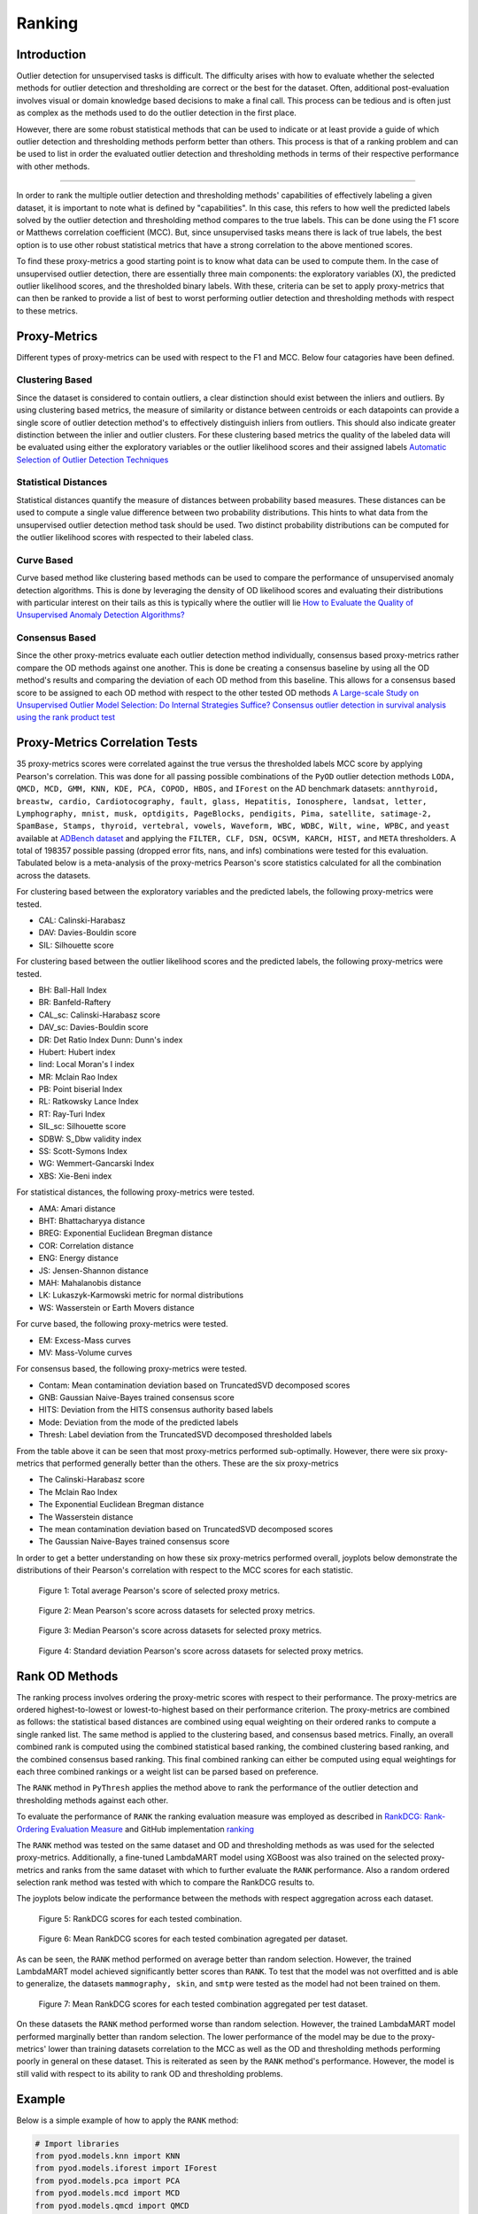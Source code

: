 #########
 Ranking
#########

**************
 Introduction
**************

Outlier detection for unsupervised tasks is difficult. The difficulty
arises with how to evaluate whether the selected methods for outlier
detection and thresholding are correct or the best for the dataset.
Often, additional post-evaluation involves visual or domain knowledge
based decisions to make a final call. This process can be tedious and is
often just as complex as the methods used to do the outlier detection in
the first place.

However, there are some robust statistical methods that can be used to
indicate or at least provide a guide of which outlier detection and
thresholding methods perform better than others. This process is that of
a ranking problem and can be used to list in order the evaluated outlier
detection and thresholding methods in terms of their respective
performance with other methods.

----

In order to rank the multiple outlier detection and thresholding
methods' capabilities of effectively labeling a given dataset, it is
important to note what is defined by "capabilities". In this case, this
refers to how well the predicted labels solved by the outlier detection
and thresholding method compares to the true labels. This can be done
using the F1 score or Matthews correlation coefficient (MCC). But, since
unsupervised tasks means there is lack of true labels, the best option
is to use other robust statistical metrics that have a strong
correlation to the above mentioned scores.

To find these proxy-metrics a good starting point is to know what data
can be used to compute them. In the case of unsupervised outlier
detection, there are essentially three main components: the exploratory
variables (X), the predicted outlier likelihood scores, and the
thresholded binary labels. With these, criteria can be set to apply
proxy-metrics that can then be ranked to provide a list of best to worst
performing outlier detection and thresholding methods with respect to
these metrics.

***************
 Proxy-Metrics
***************

Different types of proxy-metrics can be used with respect to the F1 and
MCC. Below four catagories have been defined.

Clustering Based
================

Since the dataset is considered to contain outliers, a clear distinction
should exist between the inliers and outliers. By using clustering based
metrics, the measure of similarity or distance between centroids or each
datapoints can provide a single score of outlier detection method's to
effectively distinguish inliers from outliers. This should also indicate
greater distinction between the inlier and outlier clusters. For these
clustering based metrics the quality of the labeled data will be
evaluated using either the exploratory variables or the outlier
likelihood scores and their assigned labels `Automatic Selection of
Outlier Detection Techniques
<https://pure.tue.nl/ws/portalfiles/portal/109406381/CSE663_Vishal_Chouksey_31_aug.pdf>`_

Statistical Distances
=====================

Statistical distances quantify the measure of distances between
probability based measures. These distances can be used to compute a
single value difference between two probability distributions. This
hints to what data from the unsupervised outlier detection method task
should be used. Two distinct probability distributions can be computed
for the outlier likelihood scores with respected to their labeled class.

Curve Based
===========

Curve based method like clustering based methods can be used to compare
the performance of unsupervised anomaly detection algorithms. This is
done by leveraging the density of OD likelihood scores and evaluating
their distributions with particular interest on their tails as this is
typically where the outlier will lie `How to Evaluate the Quality of
Unsupervised Anomaly Detection Algorithms?
<https://arxiv.org/abs/1607.01152>`_

Consensus Based
===============

Since the other proxy-metrics evaluate each outlier detection method
individually, consensus based proxy-metrics rather compare the OD
methods against one another. This is done be creating a consensus
baseline by using all the OD method's results and comparing the
deviation of each OD method from this baseline. This allows for a
consensus based score to be assigned to each OD method with respect to
the other tested OD methods `A Large-scale Study on Unsupervised Outlier
Model Selection: Do Internal Strategies Suffice?
<https://arxiv.org/abs/2104.01422>`_ `Consensus outlier detection in
survival analysis using the rank product test
<https://www.biorxiv.org/content/10.1101/421917v1.full>`_

*********************************
 Proxy-Metrics Correlation Tests
*********************************

35 proxy-metrics scores were correlated against the true versus the
thresholded labels MCC score by applying Pearson's correlation. This was
done for all passing possible combinations of the ``PyOD`` outlier
detection methods ``LODA, QMCD, MCD, GMM, KNN, KDE, PCA, COPOD, HBOS,``
and ``IForest`` on the AD benchmark datasets: ``annthyroid, breastw,
cardio, Cardiotocography, fault, glass, Hepatitis, Ionosphere, landsat,
letter, Lymphography, mnist, musk, optdigits, PageBlocks, pendigits,
Pima, satellite, satimage-2, SpamBase, Stamps, thyroid, vertebral,
vowels, Waveform, WBC, WDBC, Wilt, wine, WPBC,`` and ``yeast`` available
at `ADBench dataset
<https://github.com/Minqi824/ADBench/tree/main/adbench/datasets/Classical>`_
and applying the ``FILTER, CLF, DSN, OCSVM, KARCH, HIST,`` and ``META``
thresholders. A total of 198357 possible passing (dropped error fits,
nans, and infs) combinations were tested for this evaluation. Tabulated
below is a meta-analysis of the proxy-metrics Pearson's score statistics
calculated for all the combination across the datasets.

For clustering based between the exploratory variables and the predicted
labels, the following proxy-metrics were tested.

-  CAL: Calinski-Harabasz
-  DAV: Davies-Bouldin score
-  SIL: Silhouette score

For clustering based between the outlier likelihood scores and the
predicted labels, the following proxy-metrics were tested.

-  BH: Ball-Hall Index
-  BR: Banfeld-Raftery
-  CAL_sc: Calinski-Harabasz score
-  DAV_sc: Davies-Bouldin score
-  DR: Det Ratio Index Dunn: Dunn's index
-  Hubert: Hubert index
-  Iind: Local Moran's I index
-  MR: Mclain Rao Index
-  PB: Point biserial Index
-  RL: Ratkowsky Lance Index
-  RT: Ray-Turi Index
-  SIL_sc: Silhouette score
-  SDBW: S_Dbw validity index
-  SS: Scott-Symons Index
-  WG: Wemmert-Gancarski Index
-  XBS: Xie-Beni index

For statistical distances, the following proxy-metrics were tested.

-  AMA: Amari distance
-  BHT: Bhattacharyya distance
-  BREG: Exponential Euclidean Bregman distance
-  COR: Correlation distance
-  ENG: Energy distance
-  JS: Jensen-Shannon distance
-  MAH: Mahalanobis distance
-  LK: Lukaszyk-Karmowski metric for normal distributions
-  WS: Wasserstein or Earth Movers distance

For curve based, the following proxy-metrics were tested.

-  EM: Excess-Mass curves
-  MV: Mass-Volume curves

For consensus based, the following proxy-metrics were tested.

-  Contam: Mean contamination deviation based on TruncatedSVD decomposed
   scores
-  GNB: Gaussian Naive-Bayes trained consensus score
-  HITS: Deviation from the HITS consensus authority based labels
-  Mode: Deviation from the mode of the predicted labels
-  Thresh: Label deviation from the TruncatedSVD decomposed thresholded
   labels

.. csv-table::
    :header-rows: 1
    :file: tables/RankingCorr.csv
    :class: sphinx-datatable

From the table above it can be seen that most proxy-metrics performed
sub-optimally. However, there were six proxy-metrics that performed
generally better than the others. These are the six proxy-metrics

-  The Calinski-Harabasz score
-  The Mclain Rao Index
-  The Exponential Euclidean Bregman distance
-  The Wasserstein distance
-  The mean contamination deviation based on TruncatedSVD decomposed
   scores
-  The Gaussian Naive-Bayes trained consensus score

In order to get a better understanding on how these six proxy-metrics
performed overall, joyplots below demonstrate the distributions of their
Pearson's correlation with respect to the MCC scores for each statistic.

.. figure:: figs/Rank1.png
   :alt: Total Average Pearson's score

   Figure 1: Total average Pearson's score of selected proxy metrics.

.. figure:: figs/Rank2.png
   :alt: Mean Pearson's score Across Datasets

   Figure 2: Mean Pearson's score across datasets for selected proxy metrics.

.. figure:: figs/Rank3.png
   :alt: Median Pearson's score Across Datasets

   Figure 3: Median Pearson's score across datasets for selected proxy metrics.

.. figure:: figs/Rank4.png
   :alt: Standard Deviation Pearson's score Across Datasets

   Figure 4: Standard deviation Pearson's score across datasets for selected proxy metrics.

*****************
 Rank OD Methods
*****************

The ranking process involves ordering the proxy-metric scores with
respect to their performance. The proxy-metrics are ordered
highest-to-lowest or lowest-to-highest based on their performance
criterion. The proxy-metrics are combined as follows: the statistical
based distances are combined using equal weighting on their ordered
ranks to compute a single ranked list. The same method is applied to the
clustering based, and consensus based metrics. Finally, an overall
combined rank is computed using the combined statistical based ranking,
the combined clustering based ranking, and the combined consensus based
ranking. This final combined ranking can either be computed using equal
weightings for each three combined rankings or a weight list can be
parsed based on preference.

The ``RANK`` method in ``PyThresh`` applies the method above to rank the
performance of the outlier detection and thresholding methods against
each other.

To evaluate the performance of ``RANK`` the ranking evaluation measure
was employed as described in `RankDCG: Rank-Ordering Evaluation Measure
<https://arxiv.org/abs/1803.00719>`_ and GitHub implementation `ranking
<https://github.com/dkaterenchuk/ranking_measures>`_

The ``RANK`` method was tested on the same dataset and OD and
thresholding methods as was used for the selected proxy-metrics.
Additionally, a fine-tuned LambdaMART model using XGBoost was also
trained on the selected proxy-metrics and ranks from the same dataset
with which to further evaluate the ``RANK`` performance. Also a random
ordered selection rank method was tested with which to compare the
RankDCG results to.

The joyplots below indicate the performance between the methods with
respect aggregation across each dataset.

.. figure:: figs/Rank5.png
   :alt: RankDCG scores for each test

   Figure 5: RankDCG scores for each tested combination.

.. figure:: figs/Rank6.png
   :alt: Mean RankDCG scores per dataset

   Figure 6: Mean RankDCG scores for each tested combination agregated per dataset.

As can be seen, the ``RANK`` method performed on average better than
random selection. However, the trained LambdaMART model achieved
significantly better scores than ``RANK``. To test that the model was
not overfitted and is able to generalize, the datasets ``mammography,
skin``, and ``smtp`` were tested as the model had not been trained on
them.

.. figure:: figs/Rank7.png
   :alt: Mean RankDCG scores per test dataset

   Figure 7: Mean RankDCG scores for each tested combination aggregated per test dataset.

On these datasets the ``RANK`` method performed worse than random
selection. However, the trained LambdaMART model performed marginally
better than random selection. The lower performance of the model may be
due to the proxy-metrics' lower than training datasets correlation to
the MCC as well as the OD and thresholding methods performing poorly in
general on these dataset. This is reiterated as seen by the ``RANK``
method's performance. However, the model is still valid with respect to
its ability to rank OD and thresholding problems.

*********
 Example
*********

Below is a simple example of how to apply the ``RANK`` method:

.. code:: python

   # Import libraries
   from pyod.models.knn import KNN
   from pyod.models.iforest import IForest
   from pyod.models.pca import PCA
   from pyod.models.mcd import MCD
   from pyod.models.qmcd import QMCD
   from pythresh.thresholds.filter import FILTER
   from pythresh.utils.rank import RANK

   # Initialize models
   clfs = [KNN(), IForest(), PCA(), MCD(), QMCD()]
   thres = FILTER() # or list of thresholder methods

   # Get rankings
   ranker = RANK(clfs, thres)
   rankings = ranker.eval(X)

*************
 Final Notes
*************

While the ``RANK`` method is a useful tool to assist in selecting the
possible best outlier detection and thresholding method to use, it is
not infallible. The use of the trained LambdaMART model will be used by
default however the standard ``RANK`` method can also be employed. It
has been noted from the tests above, that in general the ranked results
tended to return the best-to-worst performing outlier detection and
thresholding methods in the correct order. However, they were not
perfect. They at times exhibited incorrect orders and often the best
performing OD and thresholding method was in the top three rather than
being the top of the list. Additionally, some times well performing OD
and thresholding methods was ranked poorly.

Future work will test to see how effective this method is with regards
to other ranking OD and thresholding methods as well as how much better
it performs than simply picking the ``IForest`` OD method.

Note that this method is under active development and the model and
methods will be updated or upgraded in the future

The ``RANK`` method should be used with discretion but hopefully provide
more clarity on which OD and thresholding method to select.
